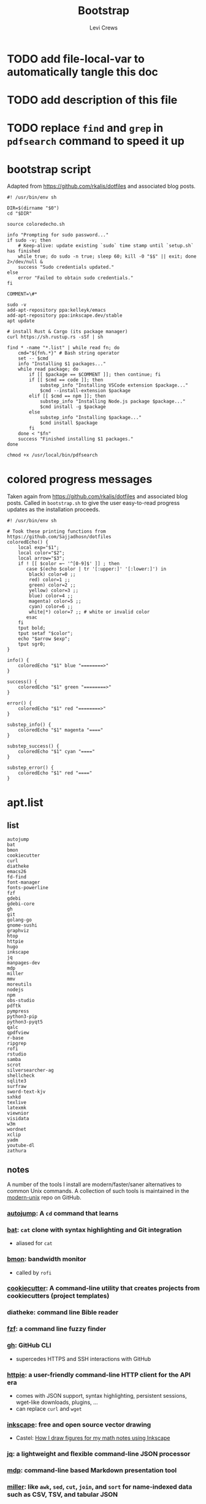 #+TITLE: Bootstrap
#+AUTHOR: Levi Crews
#+EMAIL: levigcrews@gmail.com

* TODO add file-local-var to automatically tangle this doc
* TODO add description of this file
* TODO replace =find= and =grep= in =pdfsearch= command to speed it up
* bootstrap script
Adapted from https://github.com/rkalis/dotfiles and associated blog posts.

#+begin_src shell :tangle "bootstrap.sh"
#! /usr/bin/env sh

DIR=$(dirname "$0")
cd "$DIR"

source coloredecho.sh

info "Prompting for sudo password..."
if sudo -v; then
    # Keep-alive: update existing `sudo` time stamp until `setup.sh` has finished
    while true; do sudo -n true; sleep 60; kill -0 "$$" || exit; done 2>/dev/null &
    success "Sudo credentials updated."
else
    error "Failed to obtain sudo credentials."
fi

COMMENT=\#*

sudo -v
add-apt-repository ppa:kelleyk/emacs
add-apt-repository ppa:inkscape.dev/stable
apt update

# install Rust & Cargo (its package manager)
curl https://sh.rustup.rs -sSf | sh

find * -name "*.list" | while read fn; do
    cmd="${fn%.*}" # Bash string operator
    set -- $cmd
    info "Installing $1 packages..."
    while read package; do
        if [[ $package == $COMMENT ]]; then continue; fi
        if [[ $cmd == code ]]; then
            substep_info "Installing VSCode extension $package..."
            $cmd --install-extension $package
        elif [[ $cmd == npm ]]; then
            substep_info "Installing Node.js package $package..."
            $cmd install -g $package
        else
            substep_info "Installing $package..."
            $cmd install $package
        fi
    done < "$fn"
    success "Finished installing $1 packages."
done

chmod +x /usr/local/bin/pdfsearch
#+end_src
* colored progress messages
Taken again from https://github.com/rkalis/dotfiles and associated blog posts. Called in ~bootstrap.sh~ to give the user easy-to-read progress updates as the installation proceeds.
#+begin_src shell :tangle "coloredecho.sh"
#! /usr/bin/env sh

# Took these printing functions from https://github.com/Sajjadhosn/dotfiles
coloredEcho() {
    local exp="$1";
    local color="$2";
    local arrow="$3";
    if ! [[ $color =~ '^[0-9]$' ]] ; then
       case $(echo $color | tr '[:upper:]' '[:lower:]') in
        black) color=0 ;;
        red) color=1 ;;
        green) color=2 ;;
        yellow) color=3 ;;
        blue) color=4 ;;
        magenta) color=5 ;;
        cyan) color=6 ;;
        white|*) color=7 ;; # white or invalid color
       esac
    fi
    tput bold;
    tput setaf "$color";
    echo "$arrow $exp";
    tput sgr0;
}

info() {
    coloredEcho "$1" blue "========>"
}

success() {
    coloredEcho "$1" green "========>"
}

error() {
    coloredEcho "$1" red "========>"
}

substep_info() {
    coloredEcho "$1" magenta "===="
}

substep_success() {
    coloredEcho "$1" cyan "===="
}

substep_error() {
    coloredEcho "$1" red "===="
}
#+end_src
* apt.list
** list
#+begin_src :tangle "apt.list"
autojump
bat
bmon
cookiecutter
curl
diatheke
emacs26
fd-find
font-manager
fonts-powerline
fzf
gdebi
gdebi-core
gh
git
golang-go
gnome-sushi
graphviz
htop
httpie
hugo
inkscape
jq
manpages-dev
mdp
miller
mmv
moreutils
nodejs
npm
obs-studio
pdftk
pympress
python3-pip
python3-pyqt5
qalc
qpdfview
r-base
ripgrep
rofi
rstudio
samba
scrot
silversearcher-ag
shellcheck
sqlite3
surfraw
sword-text-kjv
sxhkd
texlive
latexmk
viewnior
visidata
w3m
wordnet
xclip
yadm
youtube-dl
zathura
#+end_src
** notes

A number of the tools I install are modern/faster/saner alternatives to common Unix commands. A collection of such tools is maintained in the [[https://github.com/ibraheemdev/modern-unix][modern-unix]] repo on GitHub.

*** [[https://github.com/wting/autojump][autojump]]: A =cd= command that learns
*** [[https://github.com/sharkdp/bat][bat]]: =cat= clone with syntax highlighting and Git integration
- aliased for =cat=
*** [[https://github.com/tgraf/bmon][bmon]]: bandwidth monitor
- called by ~rofi~
*** [[https://github.com/cookiecutter/cookiecutter][cookiecutter]]: A command-line utility that creates projects from cookiecutters (project templates)
*** diatheke: command line Bible reader
*** [[https://github.com/junegunn/fzf][fzf]]: a command line fuzzy finder
*** [[https://github.com/cli/cli][gh]]: GitHub CLI
- supercedes HTTPS and SSH interactions with GitHub
*** [[https://httpie.io/][httpie]]: a user-friendly command-line HTTP client for the API era
- comes with JSON support, syntax highlighting, persistent sessions, wget-like downloads, plugins, ...
- can replace =curl= and =wget=
*** [[https://github.com/inkscape/inkscape][inkscape]]: free and open source vector drawing
- Castel: [[https://castel.dev/post/lecture-notes-2/][How I draw figures for my math notes using Inkscape]]
*** [[https://stedolan.github.io/jq/tutorial/][jq]]: a lightweight and flexible command-line JSON processor
*** [[https://github.com/visit1985/mdp][mdp]]: command-line based Markdown presentation tool
*** [[https://github.com/johnkerl/miller][miller]]: like =awk=, =sed=, =cut=, =join=, and =sort= for name-indexed data such as CSV, TSV, and tabular JSON
*** [[https://github.com/itchyny/mmv][mmv]]: rename multiple files using your default editor
*** pdftk: command line tool to merge and split PDFs
- used to compile class slides into one PDF for entry in BibTeX database
- synatx :: ~pdftk <files> cat output <newfile>~
*** qalc: powerful and easy to use command line calculator
- called by ~rofi~ launcher
*** pdf viewers: qpdfview & zathura
*** [[https://github.com/BurntSushi/ripgrep][ripgrep]]: =grep=, but better
*** rofi
- explained in detail elsewhere
*** [[https://github.com/dreamer/scrot][scrot]]: command-line screenshot utility
- called by ~rofi~
*** [[https://github.com/ggreer/the_silver_searcher][silversearcher-ag]]: A code-searching tool similar to ack, but faster
*** [[https://gitlab.com/surfraw/Surfraw][surfraw]]: CLI to popular web search engines
*** sxhkd
- hotkey manager used to specify ~rofi~ hotkeys
- explained in detail elsewhere
*** [[https://www.visidata.org/][visidata]]: interactive multitool for tabular data
*** [[https://github.com/ytdl-org/youtube-dl/][youtube-dl]]
- download YouTube videos
** dependencies for =diff-pdf=
#+begin_src
automake
g++
libpoppler-glib-dev
libwxgtk3.0-dev
poppler-utils
#+end_src
* snap.list
** list
#+begin_src :tangle "snap.list"
--classic code
vlc
jabref
slack --classic
discord
harsh
bibletime
#+end_src
** notes
*** [[https://github.com/wakatara/harsh][harsh]]: A minimalist command line tool for tracking habits
- use Org mode instead, but I like the plots this makes better than Org's
*** [[https://github.com/bibletime/bibletime][bibletime]]: A powerful cross platform Bible study tool
* pip.list
** list
#+begin_src :tangle "pip.list"
bokeh
dask
dataprep
docutils
econtools
eg
gme
grip
icdiff
minet
pandas-datareader
pandas-profiling[notebook]
pipenv
pyjanitor
pyomo
pyreadr
quantecon
radian
tldr
tqdm
wrds
#+end_src
** notes
*** [[https://github.com/bokeh/bokeh][bokeh]]: interactive visualization library for modern web browsers
It provides elegant, concise construction of versatile graphics, and affords high-performance interactivity over large or streaming datasets. Bokeh can help anyone who would like to quickly and easily make interactive plots, dashboards, and data applications.
*** [[https://dask.org/][dask]]: scaling and parallelizing Pandas
*** [[https://github.com/sfu-db/dataprep][dataprep]]: The easiest way to prepare data in Python
*** [[https://pypi.org/project/docutils/][docutils]]: convert reStructuredText to HTML and LaTeX
*** [[http://www.danielmsullivan.com/econtools/][econtools]]: package with tools for econometrics and data munging
*** [[https://github.com/srsudar/eg][eg]]: useful examples at the command line
*** [[https://www.usitc.gov/data/gravity/gme.htm][gme]]: Python module for USITC Gravity Modeling Environment
*** [[https://github.com/joeyespo/grip][grip]]: Preview GitHub READMEs locally
*** [[https://github.com/jeffkaufman/icdiff][icdiff]]: improved colored diff
*** [[https://github.com/medialab/minet][minet]]: webmining command line tool
- can be used to collect and extract data from a large variety of web sources such as raw webpages, Facebook, YouTube, Twitter, etc.
*** [[https://pydata.github.io/pandas-datareader/index.html][pandas-datareader]]: remote data access for pandas
*** [[https://github.com/pandas-profiling/pandas-profiling][pandas-profiling]]: Create HTML profiling reports from pandas DataFrame objects
*** [[https://github.com/pypa/pipenv][pipenv]]: automatically creates/manages a virtualenv for projects
*** [[https://github.com/pyjanitor-devs/pyjanitor][pyjanitor]]: Clean APIs for data cleaning (Python implementation of R package Janitor)
*** [[http://www.pyomo.org/about][pyomo]]: modeling language with a diverse set of optimization capabilities
*** [[https://github.com/ofajardo/pyreadr][pyreadr]]: Python package to read/write R data files
*** [[https://github.com/randy3k/radian][radian]]: A 21st-century R console
*** [[https://github.com/tldr-pages/tldr][tldr]]: Community-sourced command-line cheatsheets
*** [[https://github.com/tqdm/tqdm][tqdm]]: a fast, extensible progress bar for Python and CLI
*** [[https://github.com/wharton/wrds][wrds]]: extract [[file:../../Dropbox/org/roam/refs/wrds.org][WRDS]] data into Pandas
* cargo.list
** list
#+begin_src :tangle "cargo.list"
broot
du-dust
exa
sd
#+end_src
** notes
*** [[https://github.com/Canop/broot][broot]]: a new way to see and navigate directory trees
*** [[https://github.com/bootandy/dust][dust]]: a more intuitive version of =du= (disk usage) in rust
*** [[https://github.com/ogham/exa][exa]]: a modern replacement for =ls=
*** [[https://github.com/chmln/sd][sd]]: intuitive find & replace CLI (=sed= alternative)
* code.list
#+begin_src :tangle "code.list"
aaron-bond.better-comments
albert.tabout
arcticicestudio.nord-visual-studio-code
AffenWiesel.matlab-formatter
akamud.vscode-theme-onedark
alefragnani.numbered-bookmarks
alefragnani.project-manager
axetroy.vscode-changelog-generator
BazelBuild.vscode-bazel
bierner.emojisense
bierner.markdown-checkbox
bungcip.better-toml
CoenraadS.bracket-pair-colorizer-2
DavidAnson.vscode-markdownlint
eamodio.gitlens
ericadamski.carbon-now-sh
formulahendry.code-runner
geddski.macros
Gimly81.matlab
GitHub.vscode-pull-request-github
GrapeCity.gc-excelviewer
Ikuyadeu.r
imjacobclark.vscode-lisp-formatter
James-Yu.latex-workshop
julialang.language-julia
KevinRose.vsc-python-indent
kylebarron.stata-enhanced
mikestead.dotenv
ms-azuretools.vscode-docker
ms-python.python
ms-python.vscode-pylance
ms-toolsai.jupyter
ms-vsliveshare.vsliveshare
ms-vsliveshare.vsliveshare-audio
ms-vsliveshare.vsliveshare-pack
mxschmitt.postscript
oijaz.unicode-latex
patbenatar.advanced-new-file
PKief.material-icon-theme
quicktype.quicktype
RandomFractalsInc.geo-data-viewer
redhat.vscode-yaml
shd101wyy.markdown-preview-enhanced
sidneys1.gitconfig
sleistner.vscode-fileutils
tecosaur.latex-utilities
Tyriar.vscode-terminal-here
VisualStudioExptTeam.vscodeintellicode
vmsynkov.colonize
vscode-icons-team.vscode-icons
vscode-org-mode.org-mode
vsls-contrib.codetour
vsls-contrib.gistfs
wmaurer.change-case
wmaurer.vscode-jumpy
wwm.better-align
Yeaoh.stataRun
yzane.markdown-pdf
yzhang.markdown-all-in-one
#+end_src
* npm.list
** list
#+begin_src :tangle "npm.list"
@bazel/bazelisk
carbon-now-cli
how-2
tldr
#+end_src
** notes
*** [[file:~/Dropbox/org/roam/refs/bazel.org][bazel]]: Build and test software of any size, quickly and reliably
*** [[https://github.com/carbon-app/carbon][carbon]] and [[https://github.com/mixn/carbon-now-cli][carbon-now-cli]]: Create and share beautiful images of your source code
*** [[https://github.com/santinic/how2][how2]]: Stackoverflow from the terminal
*** [[https://github.com/tldr-pages/tldr][tldr]]: Collaborative cheatsheets for console commands
* custom bash scripts
** ~pdfsearch~: search all PDFs in current directory for string
[[https://stackoverflow.com/a/4643518/11952647][This Stackoverflow answer]] suggests the =find ... -exec sh -c ...=
framework that comprises the body of this short script. [[https://stackoverflow.com/a/4643518/11952647][This answer]]
taught me how to pass the search query to the =-exec= command.
The =-q= flag for =pdftotext= just silences error messages.
The =-m 1= flag for =grep= limits results to one per file.

#+begin_src shell :tangle "/usr/local/bin"
#! /usr/bin/env sh

tosearch=$1
find . -name '*.pdf' -exec sh -c 'pdftotext "{}" -q - | grep -m 1 --with-filename --label="{}" --color "$1"' sh "$tosearch" \;
#+end_src
** [[https://github.com/cheat/cheat][cheat]]: create and view custom interactive cheatsheets on the command line
- Cheatsheets are stored on "cheatpaths", which are directories that contain cheatsheets. Cheatpaths are specified in a YAML config file.
- Can store personal cheatsheets *and* community cheatsheets
- compare [[https://github.com/srsudar/eg][eg]] (in ~pip.list~) and [[https://github.com/tldr-pages/tldr][tldr]] (in ~npm.list~), which *only* provide stock examples
- compare [[https://github.com/gnebbia/kb][kb]], which aims to be a full CLI knowledge base
